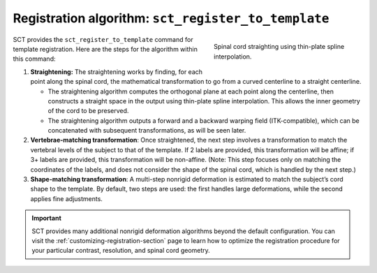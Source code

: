 Registration algorithm: ``sct_register_to_template``
####################################################

.. figure:: https://raw.githubusercontent.com/spinalcordtoolbox/doc-figures/master/template-registration/thin-plate-straightening.png
   :align: right
   :figwidth: 300px

   Spinal cord straighting using thin-plate spline interpolation.

SCT provides the ``sct_register_to_template`` command for template registration. Here are the steps for the algorithm within this command:

1. **Straightening:** The straightening works by finding, for each point along the spinal cord, the mathematical transformation to go from a curved centerline to a straight centerline.

   * The straightening algorithm computes the orthogonal plane at each point along the centerline, then constructs a straight space in the output using thin-plate spline interpolation. This allows the inner geometry of the cord to be preserved.
   * The straightening algorithm outputs a forward and a backward warping field (ITK-compatible), which can be concatenated with subsequent transformations, as will be seen later.

2. **Vertebrae-matching transformation**: Once straightened, the next step involves a transformation to match the vertebral levels of the subject to that of the template. If 2 labels are provided, this transformation will be affine; if 3+ labels are provided, this transformation will be non-affine. (Note: This step focuses only on matching the coordinates of the labels, and does not consider the shape of the spinal cord, which is handled by the next step.)
3. **Shape-matching transformation**: A multi-step nonrigid deformation is estimated to match the subject’s cord shape to the template. By default, two steps are used: the first handles large deformations, while the second applies fine adjustments.

.. important::

   SCT provides many additional nonrigid deformation algorithms beyond the default configuration. You can visit the :ref:`customizing-registration-section` page to learn how to optimize the registration procedure for your particular contrast, resolution, and spinal cord geometry.